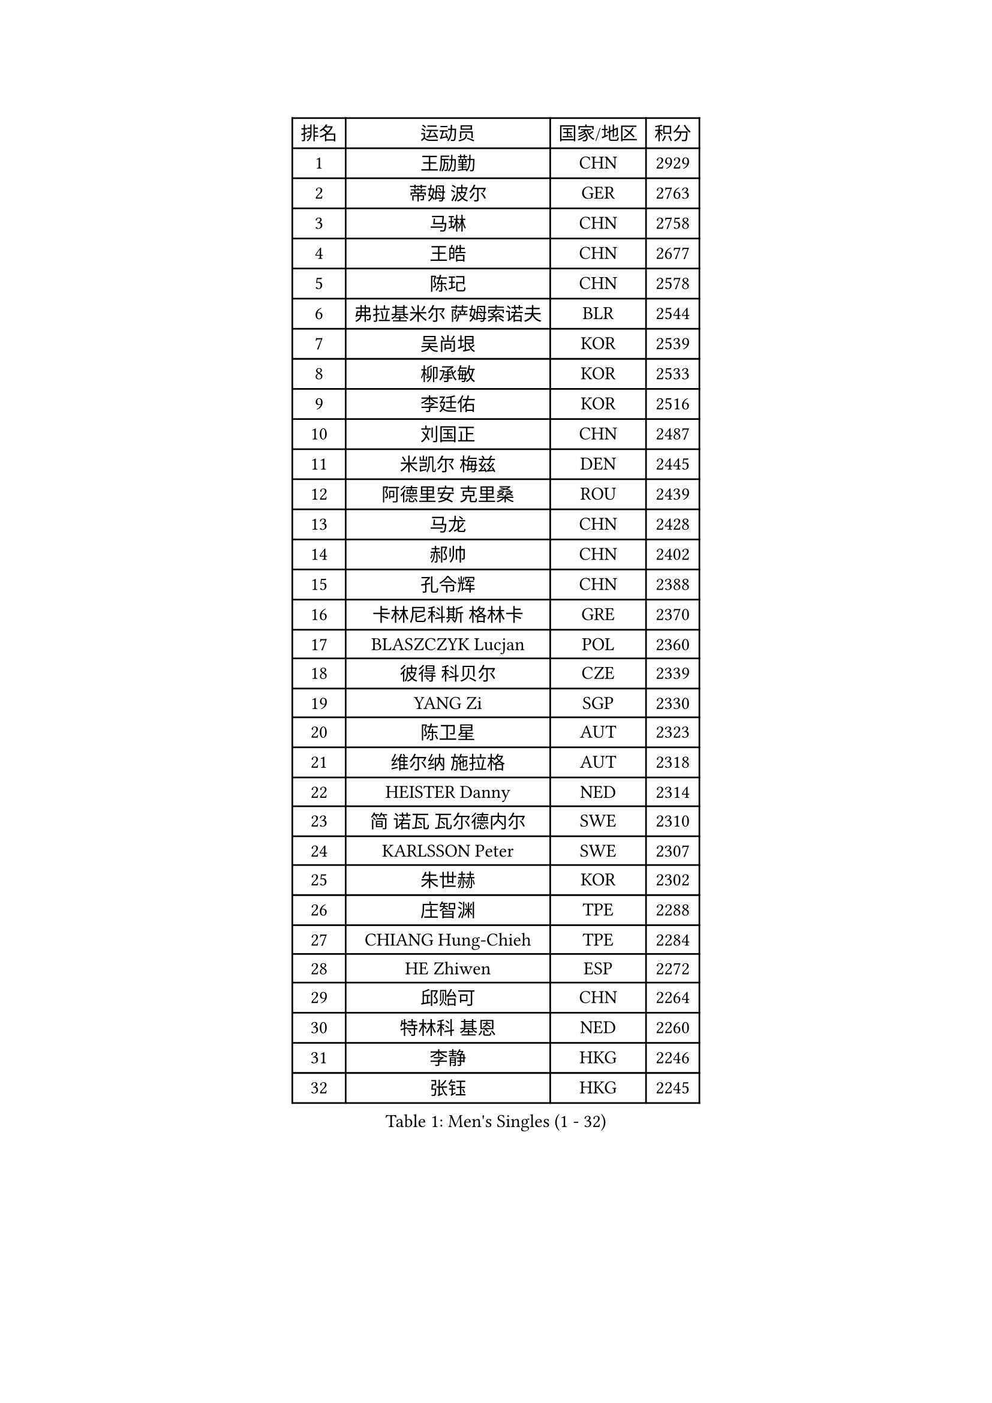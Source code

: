 
#set text(font: ("Courier New", "NSimSun"))
#figure(
  caption: "Men's Singles (1 - 32)",
    table(
      columns: 4,
      [排名], [运动员], [国家/地区], [积分],
      [1], [王励勤], [CHN], [2929],
      [2], [蒂姆 波尔], [GER], [2763],
      [3], [马琳], [CHN], [2758],
      [4], [王皓], [CHN], [2677],
      [5], [陈玘], [CHN], [2578],
      [6], [弗拉基米尔 萨姆索诺夫], [BLR], [2544],
      [7], [吴尚垠], [KOR], [2539],
      [8], [柳承敏], [KOR], [2533],
      [9], [李廷佑], [KOR], [2516],
      [10], [刘国正], [CHN], [2487],
      [11], [米凯尔 梅兹], [DEN], [2445],
      [12], [阿德里安 克里桑], [ROU], [2439],
      [13], [马龙], [CHN], [2428],
      [14], [郝帅], [CHN], [2402],
      [15], [孔令辉], [CHN], [2388],
      [16], [卡林尼科斯 格林卡], [GRE], [2370],
      [17], [BLASZCZYK Lucjan], [POL], [2360],
      [18], [彼得 科贝尔], [CZE], [2339],
      [19], [YANG Zi], [SGP], [2330],
      [20], [陈卫星], [AUT], [2323],
      [21], [维尔纳 施拉格], [AUT], [2318],
      [22], [HEISTER Danny], [NED], [2314],
      [23], [简 诺瓦 瓦尔德内尔], [SWE], [2310],
      [24], [KARLSSON Peter], [SWE], [2307],
      [25], [朱世赫], [KOR], [2302],
      [26], [庄智渊], [TPE], [2288],
      [27], [CHIANG Hung-Chieh], [TPE], [2284],
      [28], [HE Zhiwen], [ESP], [2272],
      [29], [邱贻可], [CHN], [2264],
      [30], [特林科 基恩], [NED], [2260],
      [31], [李静], [HKG], [2246],
      [32], [张钰], [HKG], [2245],
    )
  )#pagebreak()

#set text(font: ("Courier New", "NSimSun"))
#figure(
  caption: "Men's Singles (33 - 64)",
    table(
      columns: 4,
      [排名], [运动员], [国家/地区], [积分],
      [33], [BENTSEN Allan], [DEN], [2242],
      [34], [高礼泽], [HKG], [2225],
      [35], [蒋澎龙], [TPE], [2221],
      [36], [FRANZ Peter], [GER], [2219],
      [37], [GRUJIC Slobodan], [SRB], [2217],
      [38], [让 米歇尔 赛弗], [BEL], [2210],
      [39], [ROSSKOPF Jorg], [GER], [2208],
      [40], [MONRAD Martin], [DEN], [2195],
      [41], [LIM Jaehyun], [KOR], [2187],
      [42], [LEGOUT Christophe], [FRA], [2187],
      [43], [帕特里克 奇拉], [FRA], [2183],
      [44], [约尔根 佩尔森], [SWE], [2182],
      [45], [FENG Zhe], [BUL], [2180],
      [46], [许昕], [CHN], [2177],
      [47], [詹斯 伦德奎斯特], [SWE], [2170],
      [48], [LEUNG Chu Yan], [HKG], [2166],
      [49], [KEINATH Thomas], [SVK], [2160],
      [50], [FEJER-KONNERTH Zoltan], [GER], [2154],
      [51], [吉田海伟], [JPN], [2140],
      [52], [SUCH Bartosz], [POL], [2127],
      [53], [佐兰 普里莫拉克], [CRO], [2126],
      [54], [PAVELKA Tomas], [CZE], [2126],
      [55], [KUZMIN Fedor], [RUS], [2125],
      [56], [ELOI Damien], [FRA], [2124],
      [57], [巴斯蒂安 斯蒂格], [GER], [2122],
      [58], [马文革], [CHN], [2121],
      [59], [LIN Ju], [DOM], [2117],
      [60], [高宁], [SGP], [2113],
      [61], [SAIVE Philippe], [BEL], [2089],
      [62], [克里斯蒂安 苏斯], [GER], [2080],
      [63], [SEREDA Peter], [SVK], [2079],
      [64], [阿列克谢 斯米尔诺夫], [RUS], [2076],
    )
  )#pagebreak()

#set text(font: ("Courier New", "NSimSun"))
#figure(
  caption: "Men's Singles (65 - 96)",
    table(
      columns: 4,
      [排名], [运动员], [国家/地区], [积分],
      [65], [WOSIK Torben], [GER], [2074],
      [66], [ERLANDSEN Geir], [NOR], [2058],
      [67], [KARAKASEVIC Aleksandar], [SRB], [2049],
      [68], [CHO Jihoon], [KOR], [2034],
      [69], [YANG Min], [ITA], [2033],
      [70], [岸川圣也], [JPN], [2033],
      [71], [LEE Jinkwon], [KOR], [2031],
      [72], [TUGWELL Finn], [DEN], [2030],
      [73], [HIELSCHER Lars], [GER], [2029],
      [74], [MAZUNOV Dmitry], [RUS], [2026],
      [75], [FAZEKAS Peter], [HUN], [2025],
      [76], [迪米特里 奥恰洛夫], [GER], [2023],
      [77], [AXELQVIST Johan], [SWE], [2018],
      [78], [CHO Eonrae], [KOR], [2017],
      [79], [TORIOLA Segun], [NGR], [2016],
      [80], [GERELL Par], [SWE], [2015],
      [81], [MATSUSHITA Koji], [JPN], [2012],
      [82], [帕纳吉奥迪斯 吉奥尼斯], [GRE], [2009],
      [83], [水谷隼], [JPN], [2009],
      [84], [RI Chol Guk], [PRK], [1998],
      [85], [ZHANG Wilson], [CAN], [1996],
      [86], [KIM Hyok Bong], [PRK], [1994],
      [87], [博扬 托基奇], [SLO], [1994],
      [88], [侯英超], [CHN], [1986],
      [89], [BERTIN Christophe], [FRA], [1986],
      [90], [LEE Jungsam], [KOR], [1985],
      [91], [PLACHY Josef], [CZE], [1983],
      [92], [KUSINSKI Marcin], [POL], [1977],
      [93], [HAKANSSON Fredrik], [SWE], [1975],
      [94], [DIDUKH Oleksandr], [UKR], [1971],
      [95], [#text(gray, "LEE Chulseung")], [KOR], [1969],
      [96], [尹在荣], [KOR], [1969],
    )
  )#pagebreak()

#set text(font: ("Courier New", "NSimSun"))
#figure(
  caption: "Men's Singles (97 - 128)",
    table(
      columns: 4,
      [排名], [运动员], [国家/地区], [积分],
      [97], [罗伯特 加尔多斯], [AUT], [1967],
      [98], [MATSUMOTO Cazuo], [BRA], [1964],
      [99], [#text(gray, "GIARDINA Umberto")], [ITA], [1963],
      [100], [CHTCHETININE Evgueni], [BLR], [1961],
      [101], [#text(gray, "KRZESZEWSKI Tomasz")], [POL], [1961],
      [102], [PHUNG Armand], [FRA], [1957],
      [103], [SCHLICHTER Jorg], [GER], [1952],
      [104], [SHMYREV Maxim], [RUS], [1950],
      [105], [TOSIC Roko], [CRO], [1947],
      [106], [LIU Song], [ARG], [1943],
      [107], [MOLIN Magnus], [SWE], [1943],
      [108], [HUANG Johnny], [CAN], [1940],
      [109], [CIOTI Constantin], [ROU], [1936],
      [110], [SHAN Mingjie], [CHN], [1934],
      [111], [WANG Jianfeng], [NOR], [1934],
      [112], [GORAK Daniel], [POL], [1930],
      [113], [CABESTANY Cedrik], [FRA], [1924],
      [114], [KLASEK Marek], [CZE], [1919],
      [115], [SIMONER Christoph], [AUT], [1918],
      [116], [蒂亚戈 阿波罗尼亚], [POR], [1913],
      [117], [DEMETER Lehel], [HUN], [1912],
      [118], [ZWICKL Daniel], [HUN], [1912],
      [119], [沙拉特 卡马尔 阿昌塔], [IND], [1912],
      [120], [OLEJNIK Martin], [CZE], [1912],
      [121], [STEPHENSEN Gudmundur], [ISL], [1911],
      [122], [HOYAMA Hugo], [BRA], [1910],
      [123], [LO Dany], [FRA], [1909],
      [124], [PAZSY Ferenc], [HUN], [1909],
      [125], [MANSSON Magnus], [SWE], [1906],
      [126], [JAKAB Janos], [HUN], [1903],
      [127], [VYBORNY Richard], [CZE], [1902],
      [128], [CHOI Hyunjin], [KOR], [1900],
    )
  )